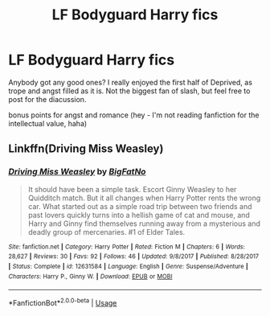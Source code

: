 #+TITLE: LF Bodyguard Harry fics

* LF Bodyguard Harry fics
:PROPERTIES:
:Author: TurtlePig
:Score: 4
:DateUnix: 1564010297.0
:DateShort: 2019-Jul-25
:FlairText: Request
:END:
Anybody got any good ones? I really enjoyed the first half of Deprived, as trope and angst filled as it is. Not the biggest fan of slash, but feel free to post for the diacussion.

bonus points for angst and romance (hey - I'm not reading fanfiction for the intellectual value, haha)


** Linkffn(Driving Miss Weasley)
:PROPERTIES:
:Author: FitzDizzyspells
:Score: 2
:DateUnix: 1564062119.0
:DateShort: 2019-Jul-25
:END:

*** [[https://www.fanfiction.net/s/12631584/1/][*/Driving Miss Weasley/*]] by [[https://www.fanfiction.net/u/6968922/BigFatNo][/BigFatNo/]]

#+begin_quote
  It should have been a simple task. Escort Ginny Weasley to her Quidditch match. But it all changes when Harry Potter rents the wrong car. What started out as a simple road trip between two friends and past lovers quickly turns into a hellish game of cat and mouse, and Harry and Ginny find themselves running away from a mysterious and deadly group of mercenaries. #1 of Elder Tales.
#+end_quote

^{/Site/:} ^{fanfiction.net} ^{*|*} ^{/Category/:} ^{Harry} ^{Potter} ^{*|*} ^{/Rated/:} ^{Fiction} ^{M} ^{*|*} ^{/Chapters/:} ^{6} ^{*|*} ^{/Words/:} ^{28,627} ^{*|*} ^{/Reviews/:} ^{30} ^{*|*} ^{/Favs/:} ^{92} ^{*|*} ^{/Follows/:} ^{46} ^{*|*} ^{/Updated/:} ^{9/8/2017} ^{*|*} ^{/Published/:} ^{8/28/2017} ^{*|*} ^{/Status/:} ^{Complete} ^{*|*} ^{/id/:} ^{12631584} ^{*|*} ^{/Language/:} ^{English} ^{*|*} ^{/Genre/:} ^{Suspense/Adventure} ^{*|*} ^{/Characters/:} ^{Harry} ^{P.,} ^{Ginny} ^{W.} ^{*|*} ^{/Download/:} ^{[[http://www.ff2ebook.com/old/ffn-bot/index.php?id=12631584&source=ff&filetype=epub][EPUB]]} ^{or} ^{[[http://www.ff2ebook.com/old/ffn-bot/index.php?id=12631584&source=ff&filetype=mobi][MOBI]]}

--------------

*FanfictionBot*^{2.0.0-beta} | [[https://github.com/tusing/reddit-ffn-bot/wiki/Usage][Usage]]
:PROPERTIES:
:Author: FanfictionBot
:Score: 1
:DateUnix: 1564062139.0
:DateShort: 2019-Jul-25
:END:
